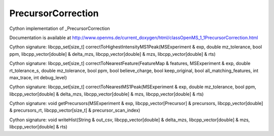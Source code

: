 PrecursorCorrection
===================

.. py:class:: PrecursorCorrection


   Bases: :py:class:`object`


Cython implementation of _PrecursorCorrection


Documentation is available at http://www.openms.de/current_doxygen/html/classOpenMS_1_1PrecursorCorrection.html




.. py:method:: PrecursorCorrection.correctToHighestIntensityMS1Peak


Cython signature: libcpp_set[size_t] correctToHighestIntensityMS1Peak(MSExperiment & exp, double mz_tolerance, bool ppm, libcpp_vector[double] & delta_mzs, libcpp_vector[double] & mzs, libcpp_vector[double] & rts)




.. py:method:: PrecursorCorrection.correctToNearestFeature


Cython signature: libcpp_set[size_t] correctToNearestFeature(FeatureMap & features, MSExperiment & exp, double rt_tolerance_s, double mz_tolerance, bool ppm, bool believe_charge, bool keep_original, bool all_matching_features, int max_trace, int debug_level)




.. py:method:: PrecursorCorrection.correctToNearestMS1Peak


Cython signature: libcpp_set[size_t] correctToNearestMS1Peak(MSExperiment & exp, double mz_tolerance, bool ppm, libcpp_vector[double] & delta_mzs, libcpp_vector[double] & mzs, libcpp_vector[double] & rts)




.. py:method:: PrecursorCorrection.getPrecursors


Cython signature: void getPrecursors(MSExperiment & exp, libcpp_vector[Precursor] & precursors, libcpp_vector[double] & precursors_rt, libcpp_vector[size_t] & precursor_scan_index)




.. py:method:: PrecursorCorrection.writeHist


Cython signature: void writeHist(String & out_csv, libcpp_vector[double] & delta_mzs, libcpp_vector[double] & mzs, libcpp_vector[double] & rts)




